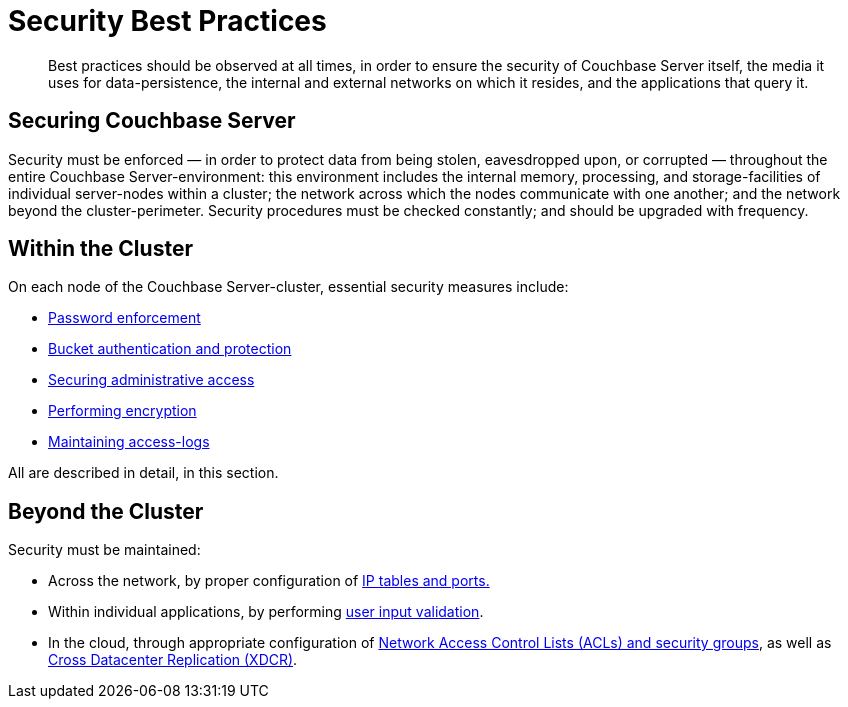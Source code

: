 = Security Best Practices

[abstract]
Best practices should be observed at all times, in order to ensure the security of Couchbase Server itself, the media it uses for data-persistence, the internal and external networks on which it resides, and the applications that query it.

== Securing Couchbase Server

Security must be enforced — in order to protect data from being stolen, eavesdropped upon, or corrupted — throughout the entire Couchbase Server-environment: this environment includes the internal memory, processing, and storage-facilities of individual server-nodes within a cluster; the network across which the nodes communicate with one another; and the network beyond the cluster-perimeter.
Security procedures must be checked constantly; and should be upgraded with frequency.

== Within the Cluster

On each node of the Couchbase Server-cluster, essential security measures include:

* xref:security-passwords.adoc[Password enforcement]
* xref:security-bucket-protection.adoc[Bucket authentication and protection]
* xref:security-authentication.adoc[Securing administrative access]
* xref:security-encryption.adoc[Performing encryption]
* xref:security-access-logs.adoc[Maintaining access-logs]

All are described in detail, in this section.

== Beyond the Cluster

Security must be maintained:

* Across the network, by proper configuration of xref:security-iptables.adoc[IP tables and ports.]

* Within individual applications, by performing xref:security-user-input.adoc[user input validation].

* In the cloud, through appropriate configuration of xref:security-acls-new.adoc[Network Access Control Lists (ACLs) and security groups], as well as xref:xdcr:xdcr-intro.adoc[Cross Datacenter Replication (XDCR)].
